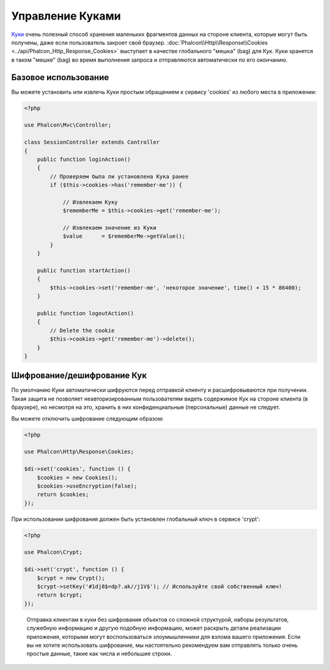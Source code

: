 ﻿Управление Куками
=================

`Куки`_ очень полезный способ хранения маленьких фрагментов данных на стороне клиента, которые могут быть получены, даже
если пользователь закроет свой браузер. :doc:`Phalcon\\Http\\Response\\Cookies <../api/Phalcon_Http_Response_Cookies>`
выступает в качестве глобального "мешка" (bag) для Кук. Куки хранятся в таком "мешке" (bag) во время выполнения запроса
и отправляются автоматически по его окончанию.

Базовое использование
---------------------
Вы можете установить или извлечь Куки простым обращением к сервису 'cookies' из любого места в приложении:

.. code-block:: php

    <?php

    use Phalcon\Mvc\Controller;

    class SessionController extends Controller
    {
        public function loginAction()
        {
            // Проверяем была ли установлена Кука ранее
            if ($this->cookies->has('remember-me')) {

                // Извлекаем Куку
                $rememberMe = $this->cookies->get('remember-me');

                // Извлекаем значение из Куки
                $value      = $rememberMe->getValue();
            }
        }

        public function startAction()
        {
            $this->cookies->set('remember-me', 'некоторое значение', time() + 15 * 86400);
        }

        public function logoutAction()
        {
            // Delete the cookie
            $this->cookies->get('remember-me')->delete();
        }
    }

Шифрование/дешифрование Кук
---------------------------
По умолчанию Куки автоматически шифруются перед отправкой клиенту и расшифровываются при получении.
Такая защита не позволяет неавторизированным пользователям видеть содержимое Кук на стороне клиента (в браузере),
но несмотря на это, хранить в них конфиденциальные (персональные) данные не следует.

Вы можете отключить шифрование следующим образом:

.. code-block:: php

    <?php

    use Phalcon\Http\Response\Cookies;

    $di->set('cookies', function () {
        $cookies = new Cookies();
        $cookies->useEncryption(false);
        return $cookies;
    });

При использовании шифрования должен быть установлен глобальный ключ в сервисе 'crypt':

.. code-block:: php

    <?php

    use Phalcon\Crypt;

    $di->set('crypt', function () {
        $crypt = new Crypt();
        $crypt->setKey('#1dj8$=dp?.ak//j1V$'); // Используйте свой собственный ключ!
        return $crypt;
    });

.. highlights::

    Отправка клиентам в куки без шифрования объектов со сложной структурой, наборы результатов,
    служебную информацию и другую подобную информацию, может раскрыть детали реализации приложения,
    которыми могут воспользоваться злоумышленники для взлома вашего приложения. Если вы не хотите использовать
    шифрование, мы настоятельно рекомендуем вам отправлять только очень простые данные, такие как числа и небольшие
    строки.

.. _Куки: http://ru.wikipedia.org/wiki/HTTP_cookie
